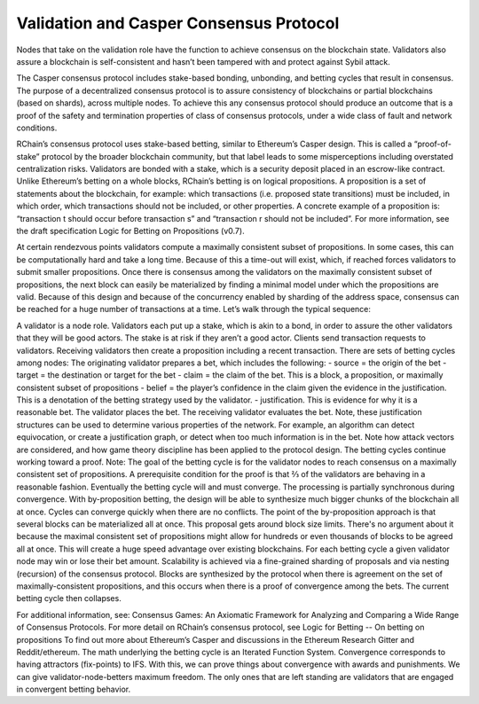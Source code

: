 .. _consensus_protocol:

**************************************************************
Validation and Casper Consensus Protocol
**************************************************************
Nodes that take on the validation role have the function to achieve consensus on the blockchain state. Validators also assure a blockchain is self-consistent and hasn’t been tampered with and protect against Sybil attack.

The Casper consensus protocol includes stake-based bonding, unbonding, and betting cycles that result in consensus. The purpose of a decentralized consensus protocol is to assure consistency of blockchains or partial blockchains (based on shards), across multiple nodes. To achieve this any consensus protocol should produce an outcome that is a proof of the safety and termination properties of class of consensus protocols, under a wide class of fault and network conditions. 

RChain’s consensus protocol uses stake-based betting, similar to Ethereum’s Casper design. This is called a “proof-of-stake” protocol by the broader blockchain community, but that label leads to some misperceptions including overstated centralization risks. Validators are bonded with a stake, which is a security deposit placed in an escrow-like contract. Unlike Ethereum’s betting on a whole blocks, RChain’s betting is on logical propositions. A proposition is a set of statements about the blockchain, for example: which transactions (i.e. proposed state transitions) must be included, in which order, which transactions should not be included, or other properties. A concrete example of a proposition is: “transaction t should occur before transaction s” and “transaction r should not be included”. For more information, see the draft specification Logic for Betting on Propositions (v0.7).

At certain rendezvous points validators compute a maximally consistent subset of propositions. In some cases, this can be computationally hard and take a long time. Because of this a time-out will exist, which, if reached forces validators to submit smaller propositions. Once there is consensus among the validators on the maximally consistent subset of propositions, the next block can easily be materialized by finding a minimal model under which the propositions are valid. 
Because of this design and because of the concurrency enabled by sharding of the address space, consensus can be reached for a huge number of transactions at a time.
Let’s walk through the typical sequence:

A validator is a node role. Validators each put up a stake, which is akin to a bond, in order to assure the other validators that they will be good actors. The stake is at risk if they aren’t a good actor.
Clients send transaction requests to validators.
Receiving validators then create a proposition including a recent transaction. 
There are sets of betting cycles among nodes:
The originating validator prepares a bet, which includes the following:
- source = the origin of the bet
- target = the destination or target for the bet
- claim = the claim of the bet. This is a block, a proposition, or maximally consistent subset of propositions
- belief = the player’s confidence in the claim given the evidence in the justification. This is a denotation of the betting strategy used by the validator.
- justification. This is evidence for why it is a reasonable bet.
The validator places the bet.
The receiving validator evaluates the bet. Note, these justification structures can be used to determine various properties of the network. For example, an algorithm can detect equivocation, or create a justification graph, or detect when too much information is in the bet. Note how attack vectors are considered, and how game theory discipline has been applied to the protocol design.
The betting cycles continue working toward a proof. Note:
The goal of the betting cycle is for the validator nodes to reach consensus on a maximally consistent set of propositions.
A prerequisite condition for the proof is that ⅔ of the validators are behaving in a reasonable fashion. 
Eventually the betting cycle will and must converge.
The processing is partially synchronous during convergence.
With by-proposition betting, the design will be able to synthesize much bigger chunks of the blockchain all at once.
Cycles can converge quickly when there are no conflicts. 
The point of the by-proposition approach is that several blocks can be materialized all at once. This proposal gets around block size limits. There's no argument about it because the maximal consistent set of propositions might allow for hundreds or even thousands of blocks to be agreed all at once. This will create a huge speed advantage over existing blockchains.
For each betting cycle a given validator node may win or lose their bet amount.
Scalability is achieved via a fine-grained sharding of proposals and via nesting (recursion) of the consensus protocol.
Blocks are synthesized by the protocol when there is agreement on the set of maximally-consistent propositions, and this occurs when there is a proof of convergence among the bets. The current betting cycle then collapses.

For additional information, see:
Consensus Games: An Axiomatic Framework for Analyzing and Comparing a Wide Range of Consensus Protocols.
For more detail on RChain’s consensus protocol, see Logic for Betting -- On betting on propositions 
To find out more about Ethereum’s Casper and discussions in the Ethereum Research Gitter and Reddit/ethereum.
The math underlying the betting cycle is an Iterated Function System. Convergence corresponds to having attractors (fix-points) to IFS. With this, we can prove things about convergence with awards and punishments. We can give validator-node-betters maximum freedom. The only ones that are left standing are validators that are engaged in convergent betting behavior. 
